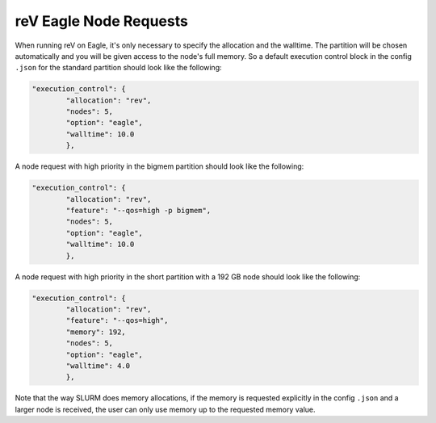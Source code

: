 .. _eagle_module
reV Eagle Node Requests
=======================

When running reV on Eagle, it's only necessary to specify the allocation and the walltime.
The partition will be chosen automatically and you will be given access to the node's full memory.
So a default execution control block in the config ``.json`` for the standard partition should look like the following:

.. code-block:: json

	"execution_control": {
		"allocation": "rev",
		"nodes": 5,
		"option": "eagle",
		"walltime": 10.0
		},

A node request with high priority in the bigmem partition should look like the following:

.. code-block:: json

	"execution_control": {
		"allocation": "rev",
		"feature": "--qos=high -p bigmem",
		"nodes": 5,
		"option": "eagle",
		"walltime": 10.0
		},

A node request with high priority in the short partition with a 192 GB node should look like the following:

.. code-block:: json

	"execution_control": {
		"allocation": "rev",
		"feature": "--qos=high",
		"memory": 192,
		"nodes": 5,
		"option": "eagle",
		"walltime": 4.0
		},

Note that the way SLURM does memory allocations, if the memory is requested explicitly
in the config ``.json`` and a larger node is received, the user can only use memory up to the requested memory value.

